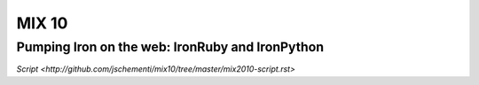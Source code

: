 ======
MIX 10 
======

Pumping Iron on the web: IronRuby and IronPython
------------------------------------------------

`Script <http://github.com/jschementi/mix10/tree/master/mix2010-script.rst>`


